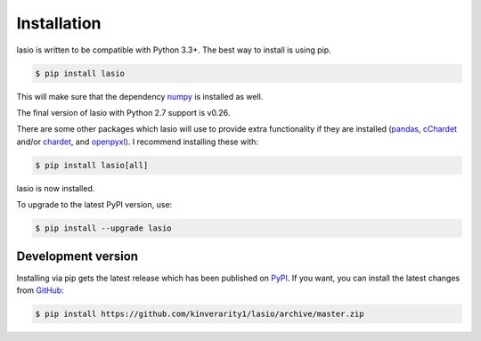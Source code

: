 Installation
============

lasio is written to be compatible with Python 3.3+. The best
way to install is using pip.

.. code-block:: bash

    $ pip install lasio

This will make sure that the dependency `numpy`_ is installed as well.

The final version of lasio with Python 2.7 support is v0.26.

There are some other packages which lasio will use to
provide extra functionality if they are installed (`pandas`_,
`cChardet`_ and/or `chardet`_, and `openpyxl`_). I
recommend installing these with:

.. code-block::

    $ pip install lasio[all]

lasio is now installed.

To upgrade to the latest PyPI version, use:

.. code-block::

    $ pip install --upgrade lasio

Development version
-------------------

Installing via pip gets the latest release which has been published on
`PyPI <https://pypi.python.org/pypi/lasio/>`__. If you want, you can install 
the latest changes from `GitHub`_:

.. code-block::

    $ pip install https://github.com/kinverarity1/lasio/archive/master.zip

.. _numpy: http://numpy.org/
.. _pandas: https://pypi.python.org/pypi/pandas
.. _cChardet: https://github.com/PyYoshi/cChardet
.. _chardet: https://github.com/chardet/chardet
.. _openpyxl: https://openpyxl.readthedocs.io/en/default/
.. _GitHub: https://github.com/kinverarity1/lasio


